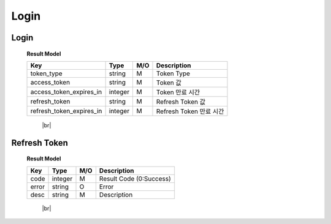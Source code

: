 .. |br| raw:: html

   <br />

.. _api-login:

Login
==========

.. _login-login:

Login
--------

.. rst-class:: text-align-justify

.. http:post:: /api/v1/auth/login

  **Example request**:

  .. sourcecode:: http

    POST /api/v1/auth/login HTTP/1.1
    Accept: application/json

    {
      "user":"testuser",
      "password":"111111"
    }

  **Example response**:

  .. sourcecode:: http

    HTTP/1.1 200 OK
    Content-Type: application/json

    {
      "code": 0,
      "result": {
        "token_type": "Bearer",
        "access_token": "eyJ0eXAiOiJKV1QiLCJhbGciOiJIUzI1NiJ9.eyJleHAiO...",
        "access_token_expires_in": 1800,
        "refresh_token": "eyJ0eXAiOiJKV1QiLCJhbGciOiJIUzI1NiJ9.eyJleHAiOjE1NDQxNzcxOTAsI...",
        "refresh_token_expires_in": 14400
      },
      "redirect": "pw/reset"
    }



  :reqheader Accept: the response content type depends on
                      :mailheader:`Accept` header

  :<json string user: 계정 아이디
  :<json string password: 계정 패스워드

  :resheader Content-Type: this depends on :mailheader:`Accept`
                            header of request

  :>json integer code: Result code (0:OK)
  :>json object result: :ref:`로그인 결과<login-login-result-model>`
  :>json string redirect: Redirect 값

.. _login-login-result-model:

  **Result Model**

  .. rst-class:: table-width-fix
  .. rst-class:: table-width-full
  .. rst-class:: text-align-justify

  +---------------------------+----------+-----+-----------------------------------+
  | Key                       | Type     | M/O | Description                       |
  +===========================+==========+=====+===================================+
  | token_type                | string   | M   | Token Type                        |
  +---------------------------+----------+-----+-----------------------------------+
  | access_token              | string   | M   | Token 값                          |
  +---------------------------+----------+-----+-----------------------------------+
  | access_token_expires_in   | integer  | M   | Token 만료 시간                   |
  +---------------------------+----------+-----+-----------------------------------+
  | refresh_token             | string   | M   | Refresh Token 값                  |
  +---------------------------+----------+-----+-----------------------------------+
  | refresh_token_expires_in  | integer  | M   | Refresh Token 만료 시간           |
  +---------------------------+----------+-----+-----------------------------------+

     |br|

.. _login-refresh-token:

Refresh Token
----------------

.. rst-class:: text-align-justify

.. http:post:: /api/v1/auth/refresh

  **Example request**:

  .. sourcecode:: http

    POST /api/v1/auth/login HTTP/1.1
    Accept: application/json
    Athorization: Bearer eyJ0eXAiOiJKV1QiLCJhbGciOiJIUzI1NiJ9..

    {
      "refresh_token":"eyJ0eXAiOiJKV1QiLCJhbGciOiJIUzI1NiJ9.eyJleHAiOjE1NDQxNzcxOTAsI..."
    }

  **Example response**:

  .. sourcecode:: http

    HTTP/1.1 200 OK
    Content-Type: application/json

    {
      "result": {
        "code": 0,
        "desc": "Ok"
      }
    }



  :reqheader Accept: the response content type depends on
                      :mailheader:`Accept` header
  :reqheader Authorization: Auth token to authenticate

  :<json string refresh_token: Refresh Token

  :resheader Content-Type: this depends on :mailheader:`Accept`
                            header of request

  :>json integer code: Result code (0:OK)
  :>json object result: :ref:`로그인 결과<login-refresh-token-result-model>`
  :>json string redirect: Redirect 값

.. _login-refresh-token-result-model:

  **Result Model**

  .. rst-class:: table-width-fix
  .. rst-class:: table-width-full
  .. rst-class:: text-align-justify

  +---------------------------+----------+-----+-----------------------------------+
  | Key                       | Type     | M/O | Description                       |
  +===========================+==========+=====+===================================+
  | code                      | integer  | M   | Result Code (0:Success)           |
  +---------------------------+----------+-----+-----------------------------------+
  | error                     | string   | O   | Error                             |
  +---------------------------+----------+-----+-----------------------------------+
  | desc                      | string   | M   | Description                       |
  +---------------------------+----------+-----+-----------------------------------+

     |br|
